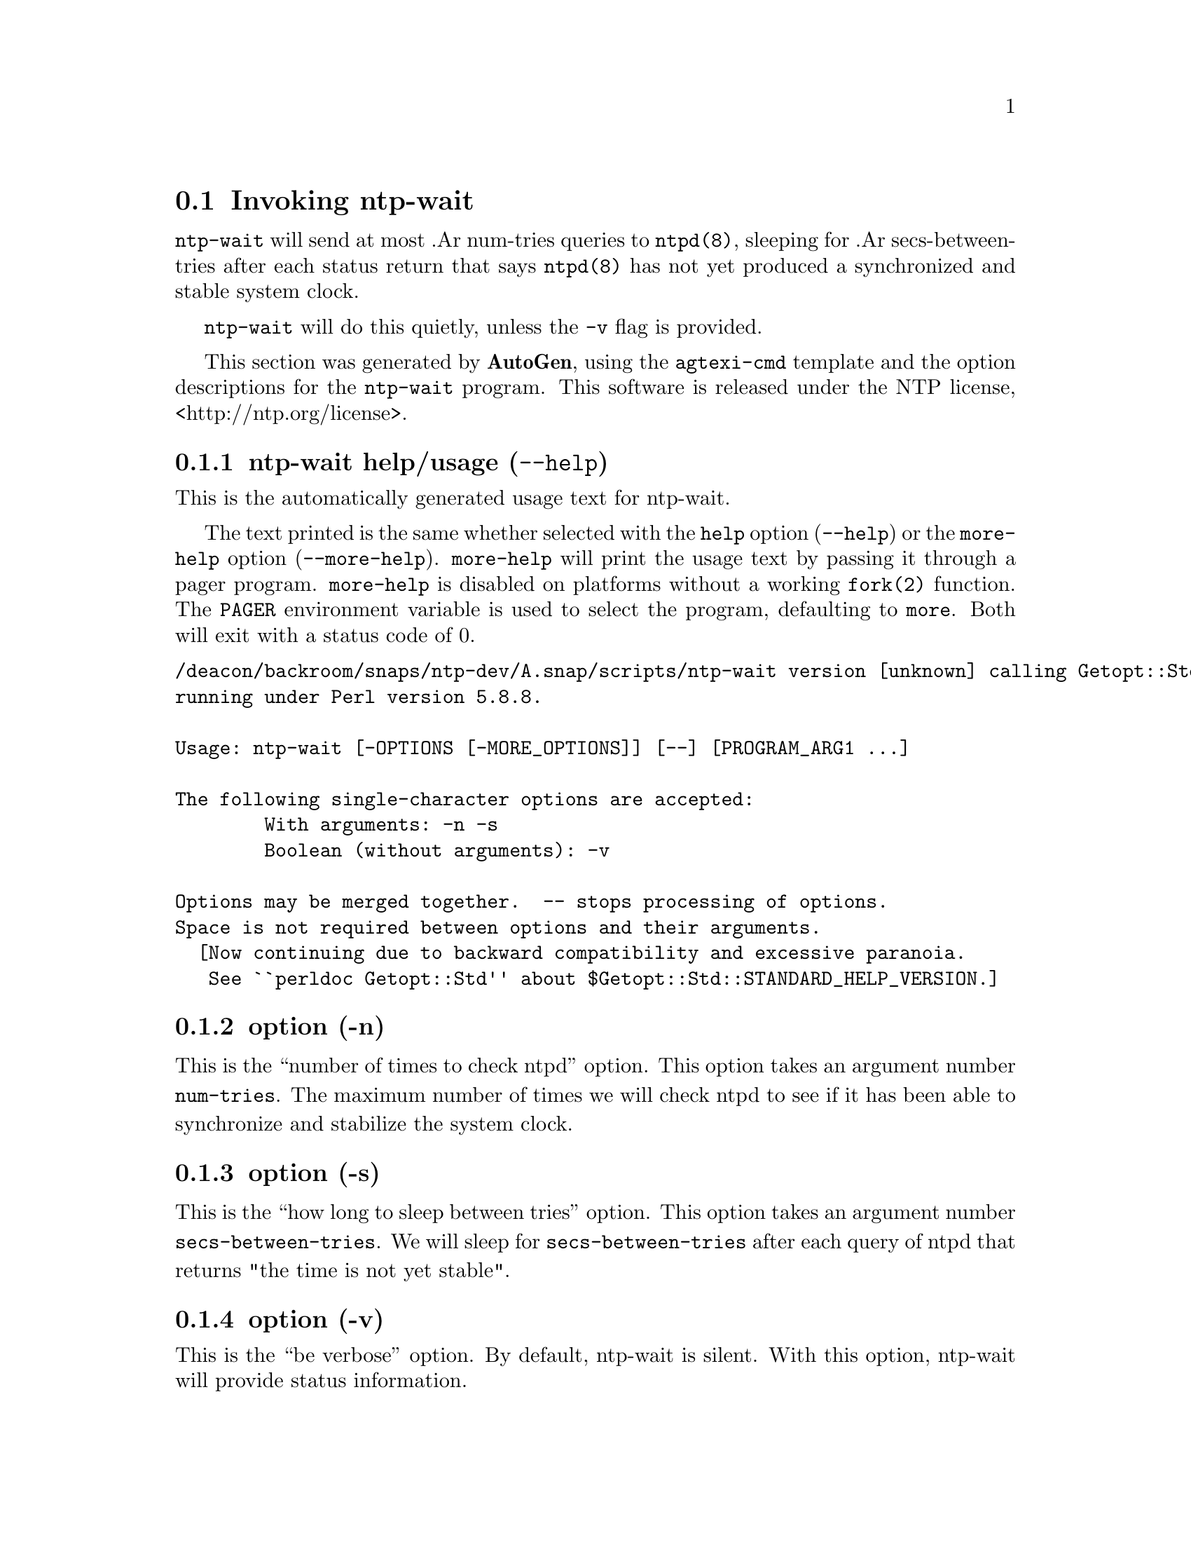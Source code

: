 @node ntp-wait Invocation
@section Invoking ntp-wait
@pindex ntp-wait
@cindex Wait for ntpd to stabilize the system clock
@ignore
# 
# EDIT THIS FILE WITH CAUTION  (invoke-ntp-wait.texi)
# 
# It has been AutoGen-ed  September 29, 2012 at 10:27:52 AM by AutoGen 5.16.2
# From the definitions    ntp-wait-opts.def
# and the template file   agtexi-cmd.tpl
@end ignore



@code{ntp-wait}
will send at most
.Ar
num-tries
queries to
@code{ntpd(8)},
sleeping for
.Ar
secs-between-tries
after each status return that says
@code{ntpd(8)}
has not yet produced a synchronized and stable system clock.

@code{ntp-wait}
will do this quietly, unless the
@code{-v} flag is provided.

This section was generated by @strong{AutoGen},
using the @code{agtexi-cmd} template and the option descriptions for the @code{ntp-wait} program.
This software is released under the NTP license, <http://ntp.org/license>.

@menu
* ntp-wait usage::                  ntp-wait help/usage (@option{--help})
* ntp-wait ::                        option (-n)
* ntp-wait ::                        option (-s)
* ntp-wait ::                        option (-v)
* ntp-wait config::                 presetting/configuring ntp-wait
* ntp-wait exit status::            exit status
* ntp-wait Authors::                Authors
@end menu

@node ntp-wait usage
@subsection ntp-wait help/usage (@option{--help})
@cindex ntp-wait help

This is the automatically generated usage text for ntp-wait.

The text printed is the same whether selected with the @code{help} option
(@option{--help}) or the @code{more-help} option (@option{--more-help}).  @code{more-help} will print
the usage text by passing it through a pager program.
@code{more-help} is disabled on platforms without a working
@code{fork(2)} function.  The @code{PAGER} environment variable is
used to select the program, defaulting to @file{more}.  Both will exit
with a status code of 0.

@exampleindent 0
@example
/deacon/backroom/snaps/ntp-dev/A.snap/scripts/ntp-wait version [unknown] calling Getopt::Std::getopts (version 1.05 [paranoid]),
running under Perl version 5.8.8.

Usage: ntp-wait [-OPTIONS [-MORE_OPTIONS]] [--] [PROGRAM_ARG1 ...]

The following single-character options are accepted:
        With arguments: -n -s
        Boolean (without arguments): -v

Options may be merged together.  -- stops processing of options.
Space is not required between options and their arguments.
  [Now continuing due to backward compatibility and excessive paranoia.
   See ``perldoc Getopt::Std'' about $Getopt::Std::STANDARD_HELP_VERSION.]
@end example
@exampleindent 4

@node ntp-wait 
@subsection  option (-n)
@cindex ntp-wait-

This is the ``number of times to check ntpd'' option.
This option takes an argument number @file{num-tries}.
The maximum number of times we will check ntpd to see if it
has been able to synchronize and stabilize the system clock.
@node ntp-wait 
@subsection  option (-s)
@cindex ntp-wait-

This is the ``how long to sleep between tries'' option.
This option takes an argument number @file{secs-between-tries}.
We will sleep for @file{secs-between-tries} after each query of ntpd
that returns "the time is not yet stable".
@node ntp-wait 
@subsection  option (-v)
@cindex ntp-wait-

This is the ``be verbose'' option.
By default, ntp-wait is silent.  With this option, ntp-wait
will provide status information.


@node ntp-wait config
@subsection presetting/configuring ntp-wait

Any option that is not marked as @i{not presettable} may be preset by
loading values from environment variables named @code{NTP-WAIT} and @code{NTP-WAIT_<OPTION_NAME>}.  @code{<OPTION_NAME>} must be one of
the options listed above in upper case and segmented with underscores.
The @code{NTP-WAIT} variable will be tokenized and parsed like
the command line.  The remaining variables are tested for existence and their
values are treated like option arguments.


The command line options relating to configuration and/or usage help are:

@subsubheading version (-)

Print the program version to standard out, optionally with licensing
information, then exit 0.  The optional argument specifies how much licensing
detail to provide.  The default is to print just the version.  The licensing infomation may be selected with an option argument.  Only the
first letter of the argument is examined:

@table @samp
@item version
Only print the version.  This is the default.
@item copyright
Name the copyright usage licensing terms.
@item verbose
Print the full copyright usage licensing terms.
@end table

@node ntp-wait exit status
@subsection ntp-wait exit status

One of the following exit values will be returned:
@table @samp
@item 0 (EXIT_SUCCESS)
Successful program execution.
@item 1 (EXIT_FAILURE)
The operation failed or the command syntax was not valid.
@end table
@node ntp-wait Authors
@subsection ntp-wait Authors
.An
"Harlan
Stenn"

